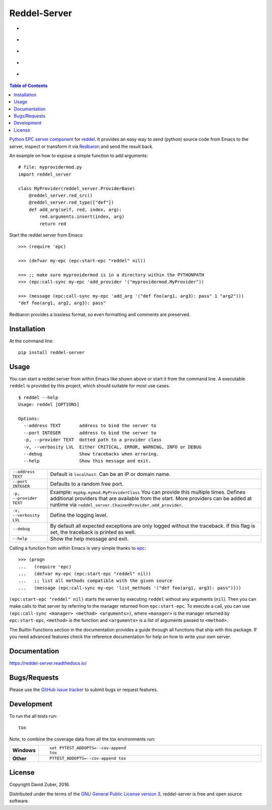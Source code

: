 =============
Reddel-Server
=============

.. start-badges

- |license| |status| |issues|
- |stars| |fork|
- |docs|
- |travis| |coveralls|
- |version| |downloads| |wheel| |supported-versions| |supported-implementations|

.. |fork| image:: https://img.shields.io/github/forks/storax/reddel-server.svg?style=social&label=Fork
    :alt: Github Forks
    :target: https://github.com/storax/reddel-server/network

.. |stars| image:: https://img.shields.io/github/stars/storax/reddel-server.svg?style=social&label=Star
    :alt: Github Stars
    :target: https://github.com/storax/reddel-server/stargazers

.. |issues| image:: https://img.shields.io/github/issues/storax/reddel-server.svg
    :alt: Github Issues
    :target: https://github.com/storax/reddel-server/issues

.. |license| image:: https://img.shields.io/github/license/storax/reddel-server.svg
    :alt: License
    :target:  https://github.com/storax/reddel-server/blob/master/LICENSE

.. |docs| image:: https://readthedocs.org/projects/reddel-server/badge/?style=flat
    :target: http://reddel-server.readthedocs.io/en/latest/
    :alt: Documentation Status

.. |travis| image:: https://travis-ci.org/storax/reddel-server.svg?branch=master
    :alt: Travis-CI Build Status
    :target: https://travis-ci.org/storax/reddel-server

.. |coveralls| image:: https://coveralls.io/repos/storax/reddel-server/badge.svg?branch=master&service=github
    :alt: Coverage Status
    :target: https://coveralls.io/github/storax/reddel-server

.. |version| image:: https://img.shields.io/pypi/v/reddel-server.svg?style=flat
    :alt: PyPI Package latest release
    :target: https://pypi.python.org/pypi/reddel-server

.. |downloads| image:: https://img.shields.io/pypi/dm/reddel-server.svg?style=flat
    :alt: PyPI Package monthly downloads
    :target: https://pypi.python.org/pypi/reddel-server

.. |wheel| image:: https://img.shields.io/pypi/wheel/reddel-server.svg?style=flat
    :alt: PyPI Wheel
    :target: https://pypi.python.org/pypi/reddel-server

.. |supported-versions| image:: https://img.shields.io/pypi/pyversions/reddel-server.svg?style=flat
    :alt: Supported versions
    :target: https://pypi.python.org/pypi/reddel-server

.. |supported-implementations| image:: https://img.shields.io/pypi/implementation/reddel-server.svg?style=flat
    :alt: Supported implementations
    :target: https://pypi.python.org/pypi/reddel-server

.. |status| image:: https://img.shields.io/pypi/status/reddel-server.svg?style=flat
    :alt: Project Status
    :target: https://pypi.python.org/pypi/reddel-server

.. end-badges

.. contents:: Table of Contents
    :local:

`Python EPC server component <http://python-epc.readthedocs.io/en/latest/>`_ for
`reddel <https://github.com/storax/reddel-server>`_.
It provides an easy way to send (python) source code from Emacs to the server,
inspect or transform it via `Redbaron <http://redbaron.readthedocs.io/en/latest/>`_ and send the result back.

An example on how to expose a simple function to add arguments::

  # file: myprovidermod.py
  import reddel_server

  class MyProvider(reddel_server.ProviderBase)
      @reddel_server.red_src()
      @reddel_server.red_type(["def"])
      def add_arg(self, red, index, arg):
          red.arguments.insert(index, arg)
          return red

Start the reddel server from Emacs::

  >>> (require 'epc)

  >>> (defvar my-epc (epc:start-epc "reddel" nil))

  >>> ;; make sure myprovidermod is in a directory within the PYTHONPATH
  >>> (epc:call-sync my-epc 'add_provider '("myprovidermod.MyProvider"))

  >>> (message (epc:call-sync my-epc 'add_arg '("def foo(arg1, arg3): pass" 1 "arg2")))
  "def foo(arg1, arg2, arg3): pass"

Redbaron provides a lossless format, so even formatting and comments are preserved.

Installation
============

At the command line::

    pip install reddel-server

Usage
=====

You can start a reddel server from within Emacs like shown above or start it from the command line.
A executable ``reddel`` is provided by this project, which should suitable for most use cases.
::

  $ reddel --help
  Usage: reddel [OPTIONS]

  Options:
    --address TEXT       address to bind the server to
    --port INTEGER       address to bind the server to
    -p, --provider TEXT  dotted path to a provider class
    -v, --verbosity LVL  Either CRITICAL, ERROR, WARNING, INFO or DEBUG
    --debug              Show tracebacks when erroring.
    --help               Show this message and exit.

.. list-table::

    * - ``--address TEXT``
      - Default is ``localhost``. Can be an IP or domain name.
    * - ``--port INTEGER``
      - Defaults to a random free port.
    * - ``-p, --provider TEXT``
      - Example: ``mypkg.mymod.MyProviderClass``
        You can provide this multiple times.
        Defines additional providers that are available from the start.
        More providers can be added at runtime via ``reddel_server.ChainedProvider.add_provider``.
    * - ``-v, --verbosity LVL``
      - Define the logging level.
    * - ``--debug``
      - By default all expected exceptions are only logged without the traceback.
        If this flag is set, the traceback is printed as well.
    * - ``--help``
      - Show the help message and exit.

Calling a function from within Emacs is very simple thanks to `epc <https://github.com/kiwanami/emacs-epc>`_::

    >>> (progn
    ...   (require 'epc)
    ...   (defvar my-epc (epc:start-epc "reddel" nil))
    ...   ;; list all methods compatible with the given source
    ...   (message (epc:call-sync my-epc 'list_methods '("def foo(arg1, arg3): pass"))))

``(epc:start-epc "reddel" nil)`` starts the server by executing ``reddel`` without any arguments (``nil``).
Then you can make calls to that server by referring to the manager returned from ``epc:start-epc``.
To execute a call, you can use ``(epc:call-sync <manager> <method> <arguments>)``,
where ``<manager>`` is the manager returned by ``epc:start-epc``, ``<method>`` is the function
and ``<arguments>`` is a list of arguments passed to ``<method>``.

The Builtin Functions section in the documentation provides a guide through all functions that ship with this package.
If you need advanced features check the reference documentation for help on how to write your own server.

Documentation
=============

https://reddel-server.readthedocs.io/

Bugs/Requests
=============

Please use the `GitHub issue tracker <https://github.com/storax/reddel-server/issues>`_ to submit bugs or request features.

Development
===========

To run the all tests run::

    tox

Note, to combine the coverage data from all the tox environments run:

.. list-table::
    :widths: 10 90
    :stub-columns: 1

    - - Windows
      - ::

            set PYTEST_ADDOPTS=--cov-append
            tox

    - - Other
      - ::

            PYTEST_ADDOPTS=--cov-append tox

License
=======

Copyright David Zuber, 2016.

Distributed under the terms of the `GNU General Public License version 3 <https://github.com/storax/reddel-server/blob/master/LICENSE>`_,
reddel-server is free and open source software.

